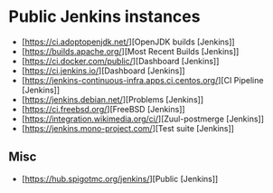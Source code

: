 
* Public Jenkins instances

- [https://ci.adoptopenjdk.net/][OpenJDK builds [Jenkins]]
- [https://builds.apache.org/][Most Recent Builds [Jenkins]]
- [https://ci.docker.com/public/][Dashboard [Jenkins]]
- [https://ci.jenkins.io/][Dashboard [Jenkins]]
- [https://jenkins-continuous-infra.apps.ci.centos.org/][CI Pipeline [Jenkins]]
- [https://jenkins.debian.net/][Problems [Jenkins]]
- [https://ci.freebsd.org/][FreeBSD [Jenkins]]
- [https://integration.wikimedia.org/ci/][Zuul-postmerge [Jenkins]]
- [https://jenkins.mono-project.com/][Test suite [Jenkins]]

** Misc

 - [https://hub.spigotmc.org/jenkins/][Public [Jenkins]]
